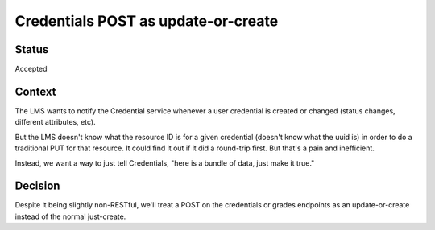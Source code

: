 Credentials POST as update-or-create
====================================

Status
------

Accepted

Context
-------

The LMS wants to notify the Credential service whenever a user
credential is created or changed (status changes, different attributes,
etc).

But the LMS doesn't know what the resource ID is for a given credential
(doesn't know what the uuid is) in order to do a traditional PUT for
that resource. It could find it out if it did a round-trip first. But
that's a pain and inefficient.

Instead, we want a way to just tell Credentials, "here is a bundle of
data, just make it true."

Decision
--------

Despite it being slightly non-RESTful, we'll treat a POST on the
credentials or grades endpoints as an update-or-create instead of the
normal just-create.
